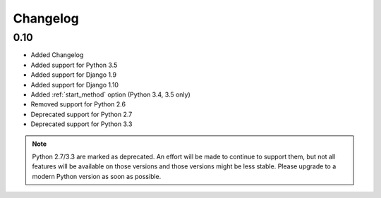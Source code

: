 #########
Changelog
#########

0.10
****

* Added Changelog
* Added support for Python 3.5
* Added support for Django 1.9
* Added support for Django 1.10
* Added :ref:`start_method` option (Python 3.4, 3.5 only)
* Removed support for Python 2.6
* Deprecated support for Python 2.7
* Deprecated support for Python 3.3

.. note::

    Python 2.7/3.3 are marked as deprecated. An effort will be made to continue
    to support them, but not all features will be available on those versions
    and those versions might be less stable. Please upgrade to a modern Python
    version as soon as possible.
